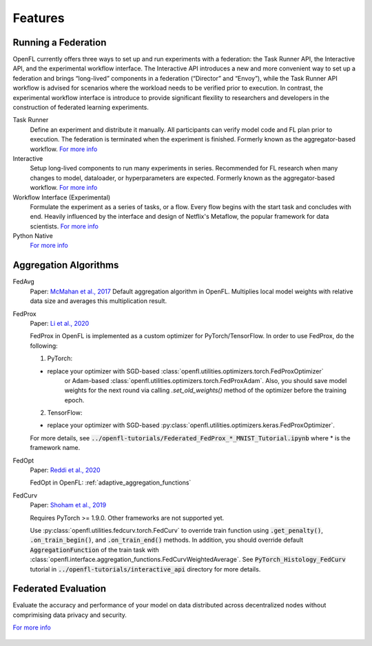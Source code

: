 .. # Copyright (C) 2020-2023 Intel Corporation
.. # SPDX-License-Identifier: Apache-2.0

==========
Features
==========

.. _running_a_federation:

***************************
Running a Federation
***************************

OpenFL currently offers three ways to set up and run experiments with a federation: 
the Task Runner API, the Interactive API, and the experimental workflow interface. 
The Interactive API introduces a new and more convenient way to set up a federation and brings “long-lived” components in a federation (“Director” and “Envoy”), 
while the Task Runner API workflow is advised for scenarios where the workload needs to be verified prior to execution. In contrast, the experimental workflow interface 
is introduce to provide significant flexility to researchers and developers in the construction of federated learning experiments.

Task Runner
    Define an experiment and distribute it manually. All participants can verify model code and FL plan prior to execution. 
    The federation is terminated when the experiment is finished. Formerly known as the aggregator-based workflow.
    `For more info <features_index/taskrunner.html>`_

    .. toctree::
        :hidden:
        :maxdepth: 1

        features_index/taskrunner

Interactive
    Setup long-lived components to run many experiments in series. Recommended for FL research when many changes to model, dataloader, or hyperparameters are expected.
    Formerly known as the aggregator-based workflow.
    `For more info <features_index/interactive.html>`_

    .. toctree::
        :hidden:
        :maxdepth: 1

        features_index/interactive

Workflow Interface (Experimental)
    Formulate the experiment as a series of tasks, or a flow. Every flow begins with the start task and concludes with end.
    Heavily influenced by the interface and design of Netflix's Metaflow, the popular framework for data scientists. 
    `For more info <features_index/workflowinterface.html>`_

    .. toctree::
        :hidden:
        :maxdepth: 1

        features_index/workflowinterface

Python Native
    `For more info <features_index/pynative.html>`_

    .. toctree::
        :hidden:
        :maxdepth: 1

        features_index/pynative

.. _aggregation_algorithms:

***************************
Aggregation Algorithms
***************************

FedAvg
    Paper: `McMahan et al., 2017 <https://arxiv.org/pdf/1602.05629.pdf>`_
    Default aggregation algorithm in OpenFL. Multiplies local model weights with relative data size and averages this multiplication result.

FedProx
    Paper: `Li et al., 2020 <https://arxiv.org/abs/1812.06127>`_

    FedProx in OpenFL is implemented as a custom optimizer for PyTorch/TensorFlow. In order to use FedProx, do the following:

    1. PyTorch:

    - replace your optimizer with SGD-based :class:`openfl.utilities.optimizers.torch.FedProxOptimizer` 
        or Adam-based :class:`openfl.utilities.optimizers.torch.FedProxAdam`.
        Also, you should save model weights for the next round via calling `.set_old_weights()` method of the optimizer
        before the training epoch.

    2. TensorFlow:

    - replace your optimizer with SGD-based :py:class:`openfl.utilities.optimizers.keras.FedProxOptimizer`.

    For more details, see :code:`../openfl-tutorials/Federated_FedProx_*_MNIST_Tutorial.ipynb` where * is the framework name.

FedOpt
    Paper: `Reddi et al., 2020 <https://arxiv.org/abs/2003.00295>`_

    FedOpt in OpenFL: :ref:`adaptive_aggregation_functions`

FedCurv
    Paper: `Shoham et al., 2019 <https://arxiv.org/abs/1910.07796>`_

    Requires PyTorch >= 1.9.0. Other frameworks are not supported yet.

    Use :py:class:`openfl.utilities.fedcurv.torch.FedCurv` to override train function using :code:`.get_penalty()`, :code:`.on_train_begin()`, and :code:`.on_train_end()` methods.
    In addition, you should override default :code:`AggregationFunction` of the train task with :class:`openfl.interface.aggregation_functions.FedCurvWeightedAverage`.
    See :code:`PyTorch_Histology_FedCurv` tutorial in :code:`../openfl-tutorials/interactive_api` directory for more details.

.. _federated_evaluation:

***************************
Federated Evaluation
***************************
Evaluate the accuracy and performance of your model on data distributed across decentralized nodes without comprimising data privacy and security.

`For more info <features_index/fed_eval.html>`_

    .. toctree::
        :hidden:
        :maxdepth: 1

        features_index/fed_eval
    
.. toctree
..    overview.how_can_intel_protect_federated_learning
..    overview.what_is_intel_federated_learning